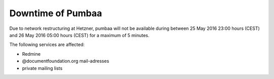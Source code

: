 Downtime of Pumbaa
##################

Due to network restructuring at Hetzner, pumbaa will not be available during between 25 May 2016 23:00 hours (CEST) and 26 May 2016 05:00 hours (CEST) for a maximum of 5 minutes.

The following services are affected:

- Redmine
- @documentfoundation.org mail-adresses
- private mailing lists
